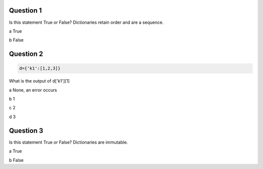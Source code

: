 Question 1
-------

Is this statement True or False? Dictionaries retain order and are a sequence.

a True

b False

Question 2
-------

.. code-block:: python

    d={'k1':[1,2,3]}

What is the output of d['k1'][1]

a None, an error occurs

b 1

c 2

d 3

Question 3
-------

Is this statement True or False? Dictionaries are immutable.

a True

b False

